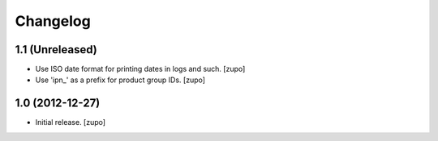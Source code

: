 Changelog
=========

1.1 (Unreleased)
----------------

- Use ISO date format for printing dates in logs and such.
  [zupo]

- Use 'ipn_' as a prefix for product group IDs.
  [zupo]


1.0 (2012-12-27)
----------------

- Initial release.
  [zupo]


